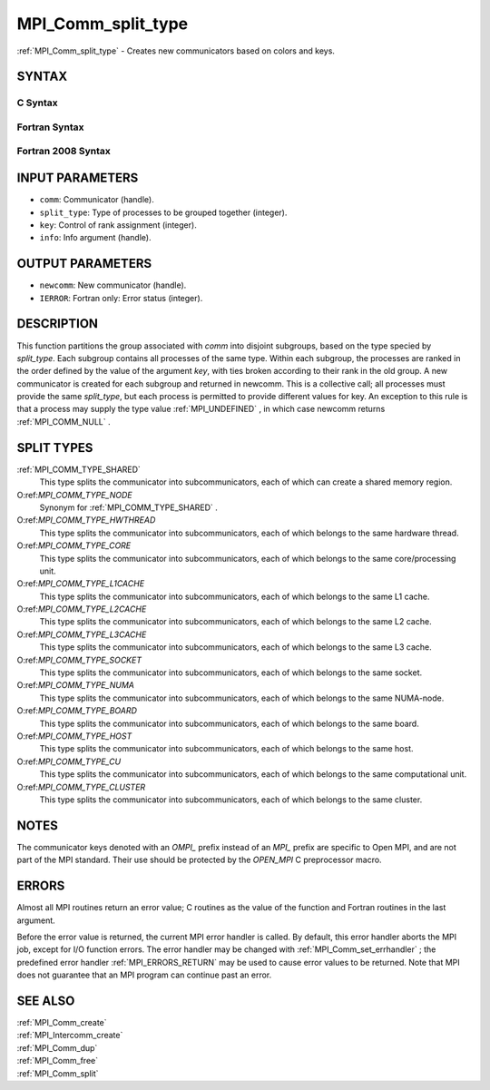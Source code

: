 .. _MPI_Comm_split_type:

MPI_Comm_split_type
~~~~~~~~~~~~~~~~~~~

:ref:`MPI_Comm_split_type`  - Creates new communicators based on colors and
keys.

SYNTAX
======

C Syntax
--------

.. code-block:: c
   :linenos:

   #include <mpi.h>
   int MPI_Comm_split_type(MPI_Comm comm, int split_type, int key,
   	MPI_Info info, MPI_Comm *newcomm)

Fortran Syntax
--------------

.. code-block:: fortran
   :linenos:

   USE MPI
   ! or the older form: INCLUDE 'mpif.h'
   MPI_COMM_SPLIT_TYPE(COMM, SPLIT_TYPE, KEY, INFO, NEWCOMM, IERROR)
   	INTEGER	COMM, SPLIT_TYPE, KEY, INFO, NEWCOMM, IERROR

Fortran 2008 Syntax
-------------------

.. code-block:: fortran
   :linenos:

   USE mpi_f08
   MPI_Comm_split_type(comm, split_type, key, info, newcomm, ierror)
   	TYPE(MPI_Comm), INTENT(IN) :: comm
   	INTEGER, INTENT(IN) :: split_type, key
   	TYPE(MPI_Info), INTENT(IN) :: info
   	TYPE(MPI_Comm), INTENT(OUT) :: newcomm
   	INTEGER, OPTIONAL, INTENT(OUT) :: ierror

INPUT PARAMETERS
================

* ``comm``: Communicator (handle). 

* ``split_type``: Type of processes to be grouped together (integer). 

* ``key``: Control of rank assignment (integer). 

* ``info``: Info argument (handle). 

OUTPUT PARAMETERS
=================

* ``newcomm``: New communicator (handle). 

* ``IERROR``: Fortran only: Error status (integer). 

DESCRIPTION
===========

This function partitions the group associated with *comm* into disjoint
subgroups, based on the type specied by *split_type*. Each subgroup
contains all processes of the same type. Within each subgroup, the
processes are ranked in the order defined by the value of the argument
*key*, with ties broken according to their rank in the old group. A new
communicator is created for each subgroup and returned in newcomm. This
is a collective call; all processes must provide the same *split_type*,
but each process is permitted to provide different values for key. An
exception to this rule is that a process may supply the type value
:ref:`MPI_UNDEFINED` , in which case newcomm returns :ref:`MPI_COMM_NULL` .

SPLIT TYPES
===========

:ref:`MPI_COMM_TYPE_SHARED` 
   This type splits the communicator into subcommunicators, each of
   which can create a shared memory region.

O:ref:`MPI_COMM_TYPE_NODE` 
   Synonym for :ref:`MPI_COMM_TYPE_SHARED` .

O:ref:`MPI_COMM_TYPE_HWTHREAD` 
   This type splits the communicator into subcommunicators, each of
   which belongs to the same hardware thread.

O:ref:`MPI_COMM_TYPE_CORE` 
   This type splits the communicator into subcommunicators, each of
   which belongs to the same core/processing unit.

O:ref:`MPI_COMM_TYPE_L1CACHE` 
   This type splits the communicator into subcommunicators, each of
   which belongs to the same L1 cache.

O:ref:`MPI_COMM_TYPE_L2CACHE` 
   This type splits the communicator into subcommunicators, each of
   which belongs to the same L2 cache.

O:ref:`MPI_COMM_TYPE_L3CACHE` 
   This type splits the communicator into subcommunicators, each of
   which belongs to the same L3 cache.

O:ref:`MPI_COMM_TYPE_SOCKET` 
   This type splits the communicator into subcommunicators, each of
   which belongs to the same socket.

O:ref:`MPI_COMM_TYPE_NUMA` 
   This type splits the communicator into subcommunicators, each of
   which belongs to the same NUMA-node.

O:ref:`MPI_COMM_TYPE_BOARD` 
   This type splits the communicator into subcommunicators, each of
   which belongs to the same board.

O:ref:`MPI_COMM_TYPE_HOST` 
   This type splits the communicator into subcommunicators, each of
   which belongs to the same host.

O:ref:`MPI_COMM_TYPE_CU` 
   This type splits the communicator into subcommunicators, each of
   which belongs to the same computational unit.

O:ref:`MPI_COMM_TYPE_CLUSTER` 
   This type splits the communicator into subcommunicators, each of
   which belongs to the same cluster.

NOTES
=====

The communicator keys denoted with an *OMPI\_* prefix instead of an
*MPI\_* prefix are specific to Open MPI, and are not part of the MPI
standard. Their use should be protected by the *OPEN_MPI* C preprocessor
macro.

ERRORS
======

Almost all MPI routines return an error value; C routines as the value
of the function and Fortran routines in the last argument.

Before the error value is returned, the current MPI error handler is
called. By default, this error handler aborts the MPI job, except for
I/O function errors. The error handler may be changed with
:ref:`MPI_Comm_set_errhandler` ; the predefined error handler :ref:`MPI_ERRORS_RETURN` 
may be used to cause error values to be returned. Note that MPI does not
guarantee that an MPI program can continue past an error.

SEE ALSO
========

| :ref:`MPI_Comm_create` 
| :ref:`MPI_Intercomm_create` 
| :ref:`MPI_Comm_dup` 
| :ref:`MPI_Comm_free` 
| :ref:`MPI_Comm_split` 

.. seealso:: :ref:`MPI_Comm_set_errhandler` :ref:`MPI_Comm_create` :ref:`MPI_Intercomm_create` :ref:`MPI_Comm_dup` :ref:`MPI_Comm_free` :ref:`MPI_Comm_split`
